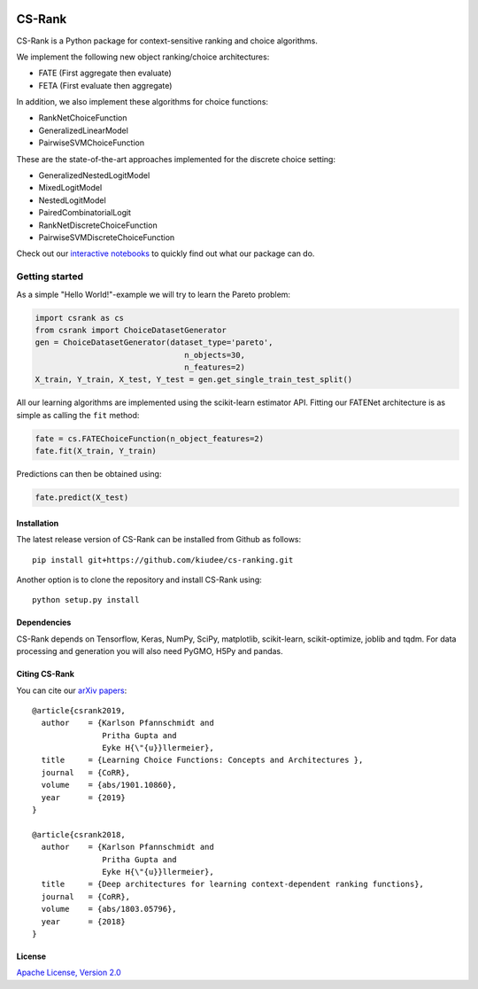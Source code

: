 |Build Status| |Coverage| |Binder|

*******
CS-Rank
*******
CS-Rank is a Python package for context-sensitive ranking and choice algorithms.

We implement the following new object ranking/choice architectures:

* FATE (First aggregate then evaluate)
* FETA (First evaluate then aggregate)   
 
In addition, we also implement these algorithms for choice functions:

* RankNetChoiceFunction
* GeneralizedLinearModel
* PairwiseSVMChoiceFunction

These are the state-of-the-art approaches implemented for the discrete choice setting:

* GeneralizedNestedLogitModel
* MixedLogitModel
* NestedLogitModel
* PairedCombinatorialLogit
* RankNetDiscreteChoiceFunction
* PairwiseSVMDiscreteChoiceFunction

Check out our `interactive notebooks`_ to quickly find out what our package can do.


Getting started
===============
As a simple "Hello World!"-example we will try to learn the Pareto problem:

.. code-block:: python

   import csrank as cs
   from csrank import ChoiceDatasetGenerator
   gen = ChoiceDatasetGenerator(dataset_type='pareto',
                                   n_objects=30,
                                   n_features=2)
   X_train, Y_train, X_test, Y_test = gen.get_single_train_test_split()

All our learning algorithms are implemented using the scikit-learn estimator API.
Fitting our FATENet architecture is as simple as calling the ``fit`` method:

.. code-block:: python

   fate = cs.FATEChoiceFunction(n_object_features=2)
   fate.fit(X_train, Y_train) 

Predictions can then be obtained using:

.. code-block:: python

   fate.predict(X_test)


Installation
------------
The latest release version of CS-Rank can be installed from Github as follows::

   pip install git+https://github.com/kiudee/cs-ranking.git

Another option is to clone the repository and install CS-Rank using::

   python setup.py install


Dependencies
------------
CS-Rank depends on Tensorflow, Keras, NumPy, SciPy, matplotlib, scikit-learn, scikit-optimize, joblib and tqdm.
For data processing and generation you will also need PyGMO, H5Py and pandas.

Citing CS-Rank
----------------
You can cite our `arXiv papers`_::



  @article{csrank2019,
    author    = {Karlson Pfannschmidt and
                 Pritha Gupta and
                 Eyke H{\"{u}}llermeier},
    title     = {Learning Choice Functions: Concepts and Architectures },
    journal   = {CoRR},
    volume    = {abs/1901.10860},
    year      = {2019}
  }

  @article{csrank2018,
    author    = {Karlson Pfannschmidt and
                 Pritha Gupta and
                 Eyke H{\"{u}}llermeier},
    title     = {Deep architectures for learning context-dependent ranking functions},
    journal   = {CoRR},
    volume    = {abs/1803.05796},
    year      = {2018}
  }

License
--------
`Apache License, Version 2.0 <https://github.com/kiudee/cs-ranking/blob/master/LICENSE>`_

.. |Binder| image:: https://mybinder.org/badge_logo.svg
   :target: https://mybinder.org/v2/gh/kiudee/cs-ranking/master?filepath=docs%2Fnotebooks

.. |Build Status| image:: https://travis-ci.org/kiudee/cs-ranking.svg?branch=master
   :target: https://travis-ci.org/kiudee/cs-ranking

.. |Coverage| image:: https://coveralls.io/repos/github/kiudee/cs-ranking/badge.svg?branch=master
   :target: https://coveralls.io/github/kiudee/cs-ranking?branch=master


.. _interactive notebooks: https://mybinder.org/v2/gh/kiudee/cs-ranking/master?filepath=docs%2Fnotebooks
.. _arXiv papers: https://arxiv.org/search/cs?searchtype=author&query=Pfannschmidt%2C+K
